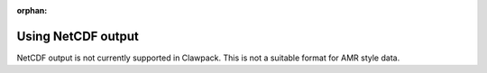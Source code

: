 :orphan:

.. _netcdf:

.. seealso:: :ref:`topo_netcdf`.

==========================
Using NetCDF output
==========================

NetCDF output is not currently supported in Clawpack. This is not a suitable
format for AMR style data.
